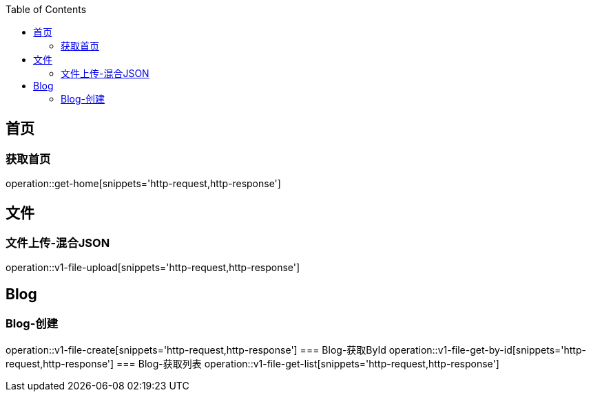 :doctype: book
:icons: font
:source-highlighter: highlightjs
:highlightjs-theme: github
:toc: left
:toclevels: 2

== 首页

=== 获取首页
operation::get-home[snippets='http-request,http-response']

== 文件

=== 文件上传-混合JSON
operation::v1-file-upload[snippets='http-request,http-response']

== Blog

=== Blog-创建
operation::v1-file-create[snippets='http-request,http-response']
=== Blog-获取ById
operation::v1-file-get-by-id[snippets='http-request,http-response']
=== Blog-获取列表
operation::v1-file-get-list[snippets='http-request,http-response']
